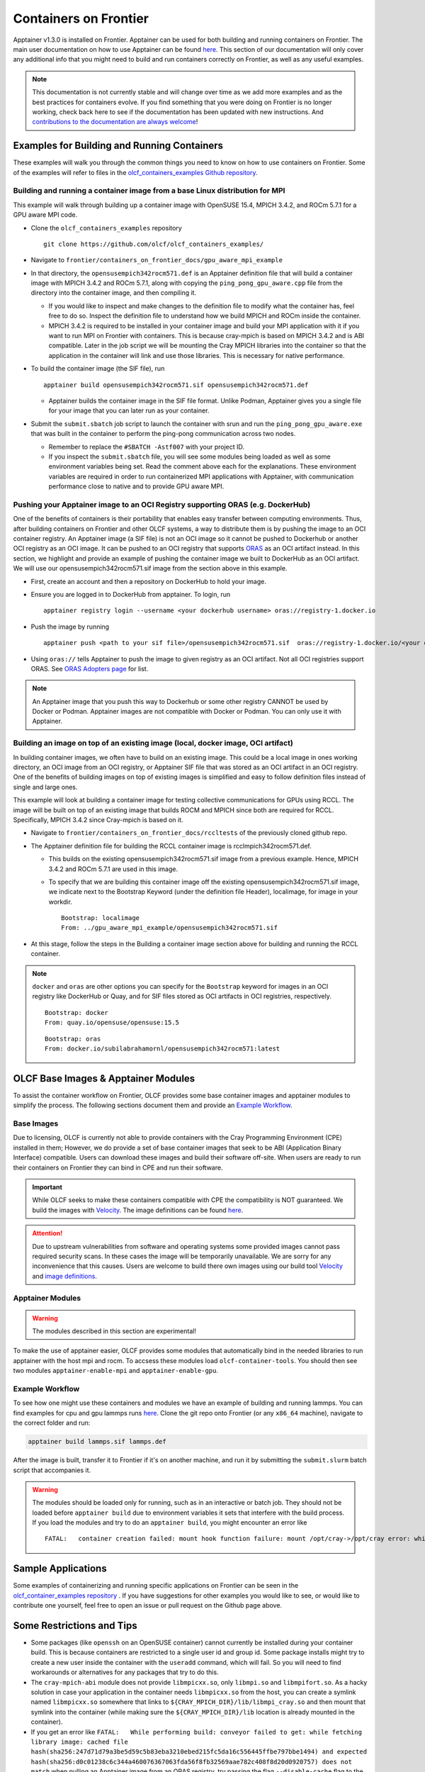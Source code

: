 .. _containers-on-frontier:

**********************
Containers on Frontier
**********************

Apptainer v1.3.0 is installed on Frontier. Apptainer can be used for both building
and running containers on Frontier. The main user documentation on how to use Apptainer
can be found `here <https://apptainer.org/docs/user/main/index.html>`__. This section of our documentation
will only cover any additional info that you might need to build and run containers correctly
on Frontier, as well as any useful examples.


.. note::
   This documentation is not currently stable and will change over time as we add more examples and as the best practices for containers evolve. If you find something
   that you were doing on Frontier is no longer working, check back here to see if the documentation has been
   updated with new instructions. And `contributions to the documentation are always welcome <https://docs.olcf.ornl.gov/contributing/index.html>`_!



Examples for Building and Running Containers
--------------------------------------------

These examples will walk you through the common things you need to know on how to use 
containers on Frontier. Some of the examples will refer to files in the
`olcf_containers_examples Github repository <https://github.com/olcf/olcf_containers_examples/>`_.

Building and running a container image from a base Linux distribution for MPI
^^^^^^^^^^^^^^^^^^^^^^^^^^^^^^^^^^^^^^^^^^^^^^^^^^^^^^^^^^^^^^^^^^^^^^^^^^^^^

This example will walk through building up a container image with OpenSUSE 15.4, MPICH 3.4.2, and ROCm 5.7.1
for a GPU aware MPI code.

* Clone the ``olcf_containers_examples`` repository

  ::

     git clone https://github.com/olcf/olcf_containers_examples/

* Navigate to ``frontier/containers_on_frontier_docs/gpu_aware_mpi_example``
* In that directory, the ``opensusempich342rocm571.def`` is an Apptainer definition file that will build a container image with MPICH 3.4.2 and ROCm 5.7.1, along with copying the ``ping_pong_gpu_aware.cpp`` file from the directory into the container image, and then compiling it.

  * If you would like to inspect and make changes to the definition file to modify what the container has, feel free to do so. Inspect the definition file to understand how we build MPICH and ROCm inside the container.
  * MPICH 3.4.2 is required to be installed in your container image and build your MPI application with it if you want to run MPI on Frontier with containers. This is because cray-mpich is based on MPICH 3.4.2 and is ABI compatible. Later in the job script we will be mounting the Cray MPICH libraries into the container so that the application in the container will link and use those libraries. This is necessary for native performance.

* To build the container image (the SIF file), run
  ::

     apptainer build opensusempich342rocm571.sif opensusempich342rocm571.def


  * Apptainer builds the container image in the SIF file format. Unlike Podman, Apptainer gives you a single file for your image that you can later run as your container.

* Submit the ``submit.sbatch`` job script to launch the container with srun and run the ``ping_pong_gpu_aware.exe`` that was built in the container to perform the ping-pong communication across two nodes.

  * Remember to replace the ``#SBATCH -Astf007`` with your project ID.
  * If you inspect the ``submit.sbatch`` file, you will see some modules being loaded as well as some environment variables being set. Read the comment above each for the explanations. These environment variables are required in order to run containerized MPI applications with Apptainer, with communication performance close to native and to provide GPU aware MPI.


Pushing your Apptainer image to an OCI Registry supporting ORAS (e.g. DockerHub)
^^^^^^^^^^^^^^^^^^^^^^^^^^^^^^^^^^^^^^^^^^^^^^^^^^^^^^^^^^^^^^^^^^^^^^^^^^^^^^^^

One of the benefits of containers is their portability that enables easy transfer between
computing environments. Thus, after building containers on Frontier and other OLCF
systems, a way to distribute them is by pushing the image to an OCI container registry. An
Apptainer image (a SIF file) is not an OCI image so it cannot be pushed to Dockerhub or
another OCI registry as an OCI image. It can be pushed to an OCI registry that supports
`ORAS <https://oras.land/docs/>`_ as an OCI artifact instead. In this section, we
highlight and provide an example of pushing the container image we built to DockerHub as
an OCI artifact. We will use our opensusempich342rocm571.sif image from the section above
in this example.

* First, create an account and then a repository on DockerHub to hold your image.
* Ensure you are logged in to DockerHub from apptainer. To login, run

  ::

    apptainer registry login --username <your dockerhub username> oras://registry-1.docker.io

* Push the image by running

  ::

    apptainer push <path to your sif file>/opensusempich342rocm571.sif  oras://registry-1.docker.io/<your docker username>/<your repo name:tag>

* Using ``oras://`` tells Apptainer to push the image to given registry as an OCI
  artifact. Not all OCI registries support ORAS. See `ORAS Adopters page <https://oras.land/adopters/>`_ for list.

.. note::
   An Apptainer image that you push this way to Dockerhub or some other registry CANNOT be used by Docker or Podman. Apptainer images are not compatible
   with Docker or Podman. You can only use it with Apptainer.

Building an image on top of an existing image (local, docker image, OCI artifact)
^^^^^^^^^^^^^^^^^^^^^^^^^^^^^^^^^^^^^^^^^^^^^^^^^^^^^^^^^^^^^^^^^^^^^^^^^^^^^^^^^

In building container images, we often have to build on an existing image. This could be a local image in ones working directory, an OCI image from an OCI registry, or Apptainer SIF file that was stored as an OCI artifact in an OCI registry. One of the benefits of building images on top of existing images is simplified and easy to follow definition files instead of single and large ones.

This example will look at building a container image for testing collective communications for GPUs using RCCL. The image will be built on top of an existing image that builds ROCM and MPICH since both are required for RCCL. Specifically, MPICH 3.4.2 since Cray-mpich is based on it.


* Navigate to ``frontier/containers_on_frontier_docs/rccltests`` of the previously cloned github repo.
* The Apptainer definition file for building the RCCL container image is rcclmpich342rocm571.def.

  * This builds on the existing opensusempich342rocm571.sif image from a previous example. Hence, MPICH 3.4.2 and ROCm 5.7.1 are used in this image.
  * To specify that we are building this container image off the existing opensusempich342rocm571.sif image, we indicate next to the Bootstrap Keyword (under the definition file Header), localimage, for image in your workdir.

    ::

      Bootstrap: localimage
      From: ../gpu_aware_mpi_example/opensusempich342rocm571.sif

* At this stage, follow the steps in the Building a container image section above for building and running the RCCL container. 

.. note::
   ``docker`` and ``oras`` are other options you can specify for the ``Bootstrap`` keyword
   for images in an OCI registry like DockerHub or Quay, and for SIF files stored as OCI
   artifacts in OCI registries, respectively.
   ::

      Bootstrap: docker
      From: quay.io/opensuse/opensuse:15.5

   ::

      Bootstrap: oras
      From: docker.io/subilabrahamornl/opensusempich342rocm571:latest

OLCF Base Images & Apptainer Modules
-------------------------------------
To assist the container workflow on Frontier, OLCF provides some base container images and apptainer modules to
simplify the process. The following sections document them and provide an `Example Workflow`_.

Base Images
^^^^^^^^^^^

Due to licensing, OLCF is currently not able to provide containers with the Cray Programming Environment (CPE)
installed in them; However, we do provide a set of base container images that seek to be ABI
(Application Binary Interface) compatible. Users can download these images and build their software off-site.
When users are ready to run their containers on Frontier they can bind in CPE and run their software.

.. important::

    While OLCF seeks to make these containers compatible with CPE the compatibility is NOT guaranteed. We build the images
    with `Velocity <https://olcf.github.io/velocity/>`_. The image definitions can be found `here <https://github.com/olcf/velocity-images>`_.

.. attention::

    Due to upstream vulnerabilities from software and operating systems some provided images cannot pass required
    security scans. In these cases the image will be temporarily unavailable. We are sorry for any inconvenience that
    this causes. Users are welcome to build there own images using our build tool
    `Velocity <https://olcf.github.io/velocity/>`_ and `image definitions <https://github.com/olcf/velocity-images>`_.

.. tab-set::

   .. tab-item:: Apptainer & Singularity
      :sync: apptainer

      .. code:: bash

         apptainer pull docker://savannah.ornl.gov/olcf-container-images/cpe:<tag>

      .. code:: bash

         singularity pull docker://savannah.ornl.gov/olcf-container-images/cpe:<tag>

   .. tab-item:: Podman & Docker
      :sync: podman

      .. code:: bash

         podman pull savannah.ornl.gov/olcf-container-images/cpe:<tag>

      .. code:: bash

         docker pull savannah.ornl.gov/olcf-container-images/cpe:<tag>


.. tab-set::

   .. tab-item:: CPE/23.12
      :sync: cpe_23_12

      **Contents:**

      +---------------------------------------------------+----------------------------------------------------+
      | GNU                                               | CLANG                                              |
      +===================================================+====================================================+
      | **gcc@12.3.0** + **mpich@3.4.3** + **rocm@5.7.1** | **llvm@17.0.6** + **mpich@3.4.3** + **rocm@5.7.1** |
      +---------------------------------------------------+----------------------------------------------------+

      **Tags:**

      - ``23.12_gnu_ubuntu``
      - ``23.12_gnu_opensuse``
      - ``23.12_gnu_rockylinux``
      - ``23.12_clang_ubuntu``
      - ``23.12_clang_opensuse``
      - ``23.12_clang_rockylinux``

   .. tab-item:: CPE/24.03
      :sync: cpe_24_03

      **Contents:**

      +---------------------------------------------------+----------------------------------------------------+
      | GNU                                               | CLANG                                              |
      +===================================================+====================================================+
      | **gcc@13.2.0** + **mpich@3.4.3** + **rocm@6.0.3** | **llvm@17.0.6** + **mpich@3.4.3** + **rocm@6.0.3** |
      +---------------------------------------------------+----------------------------------------------------+

      **Tags:**

      - ``24.03_gnu_ubuntu``
      - ``24.03_gnu_opensuse``
      - ``24.03_gnu_rockylinux``
      - ``24.03_clang_ubuntu``
      - ``24.03_clang_opensuse``
      - ``24.03_clang_rockylinux``

   .. tab-item:: CPE/24.07
      :sync: cpe_24_07

      **Contents:**

      +---------------------------------------------------+----------------------------------------------------+
      | GNU                                               | CLANG                                              |
      +===================================================+====================================================+
      | **gcc@13.2.0** + **mpich@3.4.3** + **rocm@6.1.3** | **llvm@18.1.8** + **mpich@3.4.3** + **rocm@6.1.3** |
      +---------------------------------------------------+----------------------------------------------------+

      **Tags:**

      - ``24.07_gnu_ubuntu``
      - ``24.07_gnu_opensuse``
      - ``24.07_gnu_rockylinux``
      - ``24.07_clang_ubuntu``
      - ``24.07_clang_opensuse``
      - ``24.07_clang_rockylinux``

   .. tab-item:: CPE/24.11
      :selected:
      :sync: cpe_24_11

      **Contents:**

      +---------------------------------------------------+----------------------------------------------------+
      | GNU                                               | CLANG                                              |
      +===================================================+====================================================+
      | **gcc@13.2.0** + **mpich@3.4.3** + **rocm@6.2.4** | **llvm@18.1.8** + **mpich@3.4.3** + **rocm@6.2.4** |
      +---------------------------------------------------+----------------------------------------------------+

      **Tags:**

      - ``24.11_gnu_ubuntu``
      - ``24.11_gnu_opensuse``
      - ``24.11_gnu_rockylinux``
      - ``24.11_clang_ubuntu``
      - ``24.11_clang_opensuse``
      - ``24.11_clang_rockylinux``

   .. tab-item:: CPE/25.03
      :sync: cpe_25_03

      **Contents:**

      +---------------------------------------------------+----------------------------------------------------+
      | GNU                                               | CLANG                                              |
      +===================================================+====================================================+
      | **gcc@14.2.0** + **mpich@3.4.3** + **rocm@6.3.1** | **llvm@19.1.7** + **mpich@3.4.3** + **rocm@6.3.1** |
      +---------------------------------------------------+----------------------------------------------------+

      **Tags:**

      - ``25.03_gnu_ubuntu``
      - ``25.03_gnu_opensuse``
      - ``25.03_gnu_rockylinux``
      - ``25.03_clang_ubuntu``
      - ``25.03_clang_opensuse``
      - ``25.03_clang_rockylinux``

Apptainer Modules
^^^^^^^^^^^^^^^^^
.. warning::

    The modules described in this section are experimental!

To make the use of apptainer easier, OLCF provides some modules that automatically bind in the needed libraries to run
apptainer with the host mpi and rocm. To accsess these modules load ``olcf-container-tools``. You should then see two
modules ``apptainer-enable-mpi`` and ``apptainer-enable-gpu``.

Example Workflow
^^^^^^^^^^^^^^^^
To see how one might use these containers and modules we have an example of building and running lammps. You can
find examples for cpu and gpu lammps runs `here <https://github.com/olcf/olcf_containers_examples/tree/main/frontier/containers_on_frontier_docs/apptainer_wrappers_lammps>`_.
Clone the git repo onto Frontier (or any ``x86_64`` machine), navigate to the correct folder and run:

.. code-block::

    apptainer build lammps.sif lammps.def

After the image is built, transfer it to Frontier if it's on another machine, and run it by submitting the
``submit.slurm`` batch script that accompanies it.

.. warning::

   The modules should be loaded only for running, such as in an interactive or batch job. They should not be loaded before ``apptainer build`` due to environment variables
   it sets that interfere with the build process. If you load the modules and try to do an ``apptainer build``, you might encounter
   an error like
   ::

        FATAL:   container creation failed: mount hook function failure: mount /opt/cray->/opt/cray error: while mounting /opt/cray: destination /opt/cray doesn't exist in container



Sample Applications
-------------------

Some examples of containerizing and running specific applications on Frontier can be seen 
in the  `olcf_container_examples repository
<https://github.com/olcf/olcf_containers_examples/tree/main/frontier/sample_apps/>`__ . If you have
suggestions for other examples you would like to see, or would like to contribute one yourself, feel
free to open an issue or pull request on the Github page above. 

Some Restrictions and Tips
--------------------------

* Some packages (like ``openssh`` on an OpenSUSE container) cannot currently be installed during your container build. This is because containers are restricted to a single user id and group id. Some package installs might try to create a new user inside the container with the ``useradd`` command, which will fail. So you will need to find workarounds or alternatives for any packages that try to do this.
* The ``cray-mpich-abi`` module does not provide ``libmpicxx.so``, only ``libmpi.so`` and ``libmpifort.so``. As a hacky solution in case your application in the container needs ``libmpicxx.so`` from the host, you can create a symlink named ``libmpicxx.so`` somewhere that links to ``${CRAY_MPICH_DIR}/lib/libmpi_cray.so`` and then mount that symlink into the container (while making sure the ``${CRAY_MPICH_DIR}/lib`` location is already mounted in the container).
* If you get an error like ``FATAL:   While performing build: conveyor failed to get: while fetching library image: cached file hash(sha256:247d71d79a3be5d59c5b83eba3210ebed215fc5da16c556445ffbe797bbe1494) and expected hash(sha256:d0c01238c6c344a460076367063fda56f8fb32569aae782c408f8d20d0920757) does not match`` when pulling an Apptainer image from an ORAS registry, try passing the flag ``--disable-cache`` flag to the ``apptainer build`` or ``apptainer pull`` command. You can also set the ``APPTAINER_CACHEDIR`` environment variable to a directory in ``/tmp``, which will also solve the problem.
